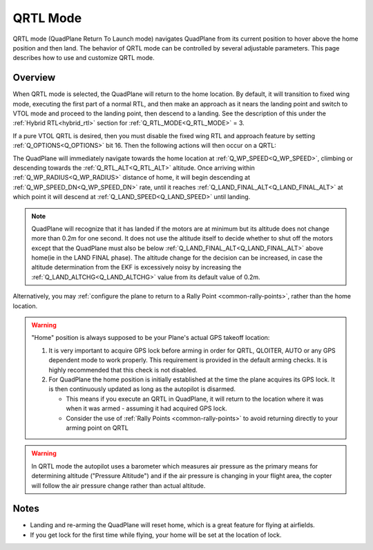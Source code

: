 .. _qrtl-mode:

=========
QRTL Mode
=========

QRTL mode (QuadPlane Return To Launch mode) navigates QuadPlane from its current
position to hover above the home position and then land. The behavior of QRTL mode can
be controlled by several adjustable parameters. This page describes how
to use and customize QRTL mode.

Overview
========

When QRTL mode is selected, the QuadPlane will return to the home location. By default, it will transition to fixed wing mode, executing the first part of a normal RTL, and then make an approach  as it nears the landing point and switch to VTOL mode and proceed to the landing point, then descend to a landing. See the description of this under the :ref:`Hybrid RTL<hybrid_rtl>` section for :ref:`Q_RTL_MODE<Q_RTL_MODE>` = 3.

If a pure VTOL QRTL is desired, then you must disable the fixed wing RTL and approach feature by setting :ref:`Q_OPTIONS<Q_OPTIONS>` bit 16. Then the following actions will then occur on a QRTL:

The QuadPlane will immediately navigate towards the home location at :ref:`Q_WP_SPEED<Q_WP_SPEED>`, climbing or descending towards the :ref:`Q_RTL_ALT<Q_RTL_ALT>` altitude. Once arriving within :ref:`Q_WP_RADIUS<Q_WP_RADIUS>` distance of home, it will begin descending at :ref:`Q_WP_SPEED_DN<Q_WP_SPEED_DN>` rate, until it reaches :ref:`Q_LAND_FINAL_ALT<Q_LAND_FINAL_ALT>` at which point it will descend at :ref:`Q_LAND_SPEED<Q_LAND_SPEED>` until landing.

.. image:: ../images/QRTL.jpg
    :target: ../_images/QRTL.jpg

.. note::

    QuadPlane will recognize that it has landed if the motors are at
    minimum but its altitude does not change more than 0.2m for one
    second.  It does not use the altitude itself to decide whether to shut off the
    motors except that the QuadPlane must also be below :ref:`Q_LAND_FINAL_ALT<Q_LAND_FINAL_ALT>` above home(ie in the LAND FINAL phase). The altitude change for the decision can be increased, in case the altitude determination from the EKF is excessively noisy by increasing the :ref:`Q_LAND_ALTCHG<Q_LAND_ALTCHG>` value from its default value of 0.2m.
    

Alternatively, you may :ref:`configure the plane to return to a Rally Point <common-rally-points>`, rather than the home location.

.. warning::

   "Home" position is always supposed to be your Plane's actual
   GPS takeoff location:

   #. It is very important to acquire GPS lock before arming in order for
      QRTL, QLOITER, AUTO or any GPS dependent mode to work properly. This requirement is provided in  the default arming checks. It is highly recommended that this check is not disabled.
   #. For QuadPlane the home position is initially established at the time the
      plane acquires its GPS lock. It is then continuously updated as long as
      the autopilot is disarmed.

      - This means if you execute an QRTL in QuadPlane, it will return to the
	location where it was when it was armed - assuming it had
	acquired GPS lock.
      - Consider the use of :ref:`Rally Points <common-rally-points>` to
	avoid returning directly to your arming point on QRTL


.. warning::

   In QRTL mode the autopilot uses a barometer which
   measures air pressure as the primary means for determining altitude
   ("Pressure Altitude") and if the air pressure is changing in your flight
   area, the copter will follow the air pressure change rather than actual
   altitude.


Notes
=====


-  Landing and re-arming the QuadPlane will reset home, which is a great
   feature for flying at airfields.
-  If you get lock for the first time while flying, your home will be
   set at the location of lock.
